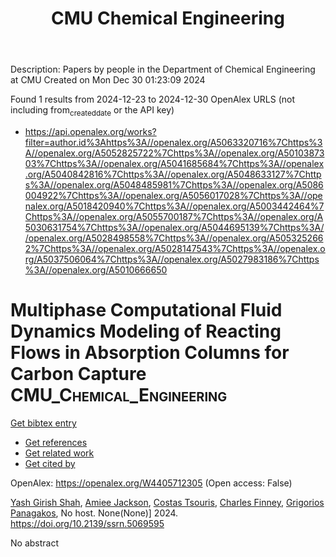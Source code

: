 #+TITLE: CMU Chemical Engineering
Description: Papers by people in the Department of Chemical Engineering at CMU
Created on Mon Dec 30 01:23:09 2024

Found 1 results from 2024-12-23 to 2024-12-30
OpenAlex URLS (not including from_created_date or the API key)
- [[https://api.openalex.org/works?filter=author.id%3Ahttps%3A//openalex.org/A5063320716%7Chttps%3A//openalex.org/A5052825722%7Chttps%3A//openalex.org/A5010387303%7Chttps%3A//openalex.org/A5041685684%7Chttps%3A//openalex.org/A5040842816%7Chttps%3A//openalex.org/A5048633127%7Chttps%3A//openalex.org/A5048485981%7Chttps%3A//openalex.org/A5086004922%7Chttps%3A//openalex.org/A5056017028%7Chttps%3A//openalex.org/A5018420940%7Chttps%3A//openalex.org/A5003442464%7Chttps%3A//openalex.org/A5055700187%7Chttps%3A//openalex.org/A5030631754%7Chttps%3A//openalex.org/A5044695139%7Chttps%3A//openalex.org/A5028498558%7Chttps%3A//openalex.org/A5053252662%7Chttps%3A//openalex.org/A5028147543%7Chttps%3A//openalex.org/A5037506064%7Chttps%3A//openalex.org/A5027983186%7Chttps%3A//openalex.org/A5010666650]]

* Multiphase Computational Fluid Dynamics Modeling of Reacting Flows in Absorption Columns for Carbon Capture  :CMU_Chemical_Engineering:
:PROPERTIES:
:UUID: https://openalex.org/W4405712305
:TOPICS: Reservoir Engineering and Simulation Methods, CO2 Sequestration and Geologic Interactions, Fluid Dynamics and Mixing
:PUBLICATION_DATE: 2024-01-01
:END:    
    
[[elisp:(doi-add-bibtex-entry "https://doi.org/10.2139/ssrn.5069595")][Get bibtex entry]] 

- [[elisp:(progn (xref--push-markers (current-buffer) (point)) (oa--referenced-works "https://openalex.org/W4405712305"))][Get references]]
- [[elisp:(progn (xref--push-markers (current-buffer) (point)) (oa--related-works "https://openalex.org/W4405712305"))][Get related work]]
- [[elisp:(progn (xref--push-markers (current-buffer) (point)) (oa--cited-by-works "https://openalex.org/W4405712305"))][Get cited by]]

OpenAlex: https://openalex.org/W4405712305 (Open access: False)
    
[[https://openalex.org/A5038961197][Yash Girish Shah]], [[https://openalex.org/A5058240716][Amiee Jackson]], [[https://openalex.org/A5032628026][Costas Tsouris]], [[https://openalex.org/A5040481477][Charles Finney]], [[https://openalex.org/A5028498558][Grigorios Panagakos]], No host. None(None)] 2024. https://doi.org/10.2139/ssrn.5069595 
     
No abstract    

    

